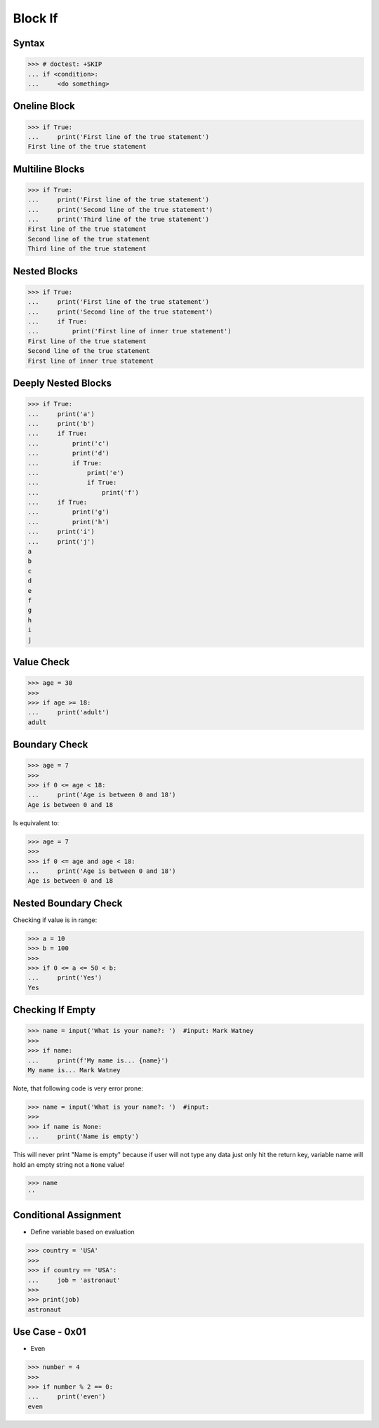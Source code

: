 Block If
========

.. testsetup::

    # Simulate user input (for test automation)
    from unittest.mock import MagicMock
    input = MagicMock(side_effect=['Mark Watney', ''])


Syntax
------
>>> # doctest: +SKIP
... if <condition>:
...     <do something>


Oneline Block
-------------
>>> if True:
...     print('First line of the true statement')
First line of the true statement


Multiline Blocks
----------------
>>> if True:
...     print('First line of the true statement')
...     print('Second line of the true statement')
...     print('Third line of the true statement')
First line of the true statement
Second line of the true statement
Third line of the true statement


Nested Blocks
-------------
>>> if True:
...     print('First line of the true statement')
...     print('Second line of the true statement')
...     if True:
...         print('First line of inner true statement')
First line of the true statement
Second line of the true statement
First line of inner true statement


Deeply Nested Blocks
--------------------
>>> if True:
...     print('a')
...     print('b')
...     if True:
...         print('c')
...         print('d')
...         if True:
...             print('e')
...             if True:
...                 print('f')
...     if True:
...         print('g')
...         print('h')
...     print('i')
...     print('j')
a
b
c
d
e
f
g
h
i
j


Value Check
-----------
>>> age = 30
>>>
>>> if age >= 18:
...     print('adult')
adult


Boundary Check
--------------
>>> age = 7
>>>
>>> if 0 <= age < 18:
...     print('Age is between 0 and 18')
Age is between 0 and 18

Is equivalent to:

>>> age = 7
>>>
>>> if 0 <= age and age < 18:
...     print('Age is between 0 and 18')
Age is between 0 and 18


Nested Boundary Check
---------------------
Checking if value is in range:

>>> a = 10
>>> b = 100
>>>
>>> if 0 <= a <= 50 < b:
...     print('Yes')
Yes


Checking If Empty
-----------------
>>> name = input('What is your name?: ')  #input: Mark Watney
>>>
>>> if name:
...     print(f'My name is... {name}')
My name is... Mark Watney

Note, that following code is very error prone:

>>> name = input('What is your name?: ')  #input:
>>>
>>> if name is None:
...     print('Name is empty')

This will never print "Name is empty" because if user will not type any data
just only hit the return key, variable name will hold an empty string not
a ``None`` value!

>>> name
''


Conditional Assignment
----------------------
* Define variable based on evaluation

>>> country = 'USA'
>>>
>>> if country == 'USA':
...     job = 'astronaut'
>>>
>>> print(job)
astronaut


Use Case - 0x01
---------------
* Even

>>> number = 4
>>>
>>> if number % 2 == 0:
...     print('even')
even


.. todo:: Assignments
